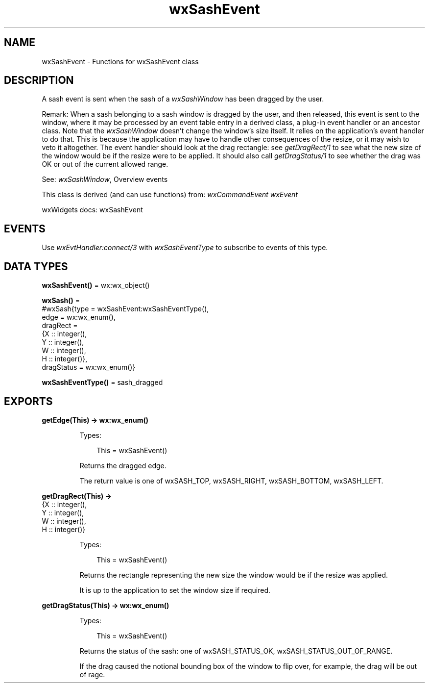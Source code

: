 .TH wxSashEvent 3 "wx 2.2.2" "wxWidgets team." "Erlang Module Definition"
.SH NAME
wxSashEvent \- Functions for wxSashEvent class
.SH DESCRIPTION
.LP
A sash event is sent when the sash of a \fIwxSashWindow\fR\& has been dragged by the user\&.
.LP
Remark: When a sash belonging to a sash window is dragged by the user, and then released, this event is sent to the window, where it may be processed by an event table entry in a derived class, a plug-in event handler or an ancestor class\&. Note that the \fIwxSashWindow\fR\& doesn\&'t change the window\&'s size itself\&. It relies on the application\&'s event handler to do that\&. This is because the application may have to handle other consequences of the resize, or it may wish to veto it altogether\&. The event handler should look at the drag rectangle: see \fIgetDragRect/1\fR\& to see what the new size of the window would be if the resize were to be applied\&. It should also call \fIgetDragStatus/1\fR\& to see whether the drag was OK or out of the current allowed range\&.
.LP
See: \fIwxSashWindow\fR\&, Overview events 
.LP
This class is derived (and can use functions) from: \fIwxCommandEvent\fR\& \fIwxEvent\fR\&
.LP
wxWidgets docs: wxSashEvent
.SH "EVENTS"

.LP
Use \fIwxEvtHandler:connect/3\fR\& with \fIwxSashEventType\fR\& to subscribe to events of this type\&.
.SH DATA TYPES
.nf

\fBwxSashEvent()\fR\& = wx:wx_object()
.br
.fi
.nf

\fBwxSash()\fR\& = 
.br
    #wxSash{type = wxSashEvent:wxSashEventType(),
.br
            edge = wx:wx_enum(),
.br
            dragRect =
.br
                {X :: integer(),
.br
                 Y :: integer(),
.br
                 W :: integer(),
.br
                 H :: integer()},
.br
            dragStatus = wx:wx_enum()}
.br
.fi
.nf

\fBwxSashEventType()\fR\& = sash_dragged
.br
.fi
.SH EXPORTS
.LP
.nf

.B
getEdge(This) -> wx:wx_enum()
.br
.fi
.br
.RS
.LP
Types:

.RS 3
This = wxSashEvent()
.br
.RE
.RE
.RS
.LP
Returns the dragged edge\&.
.LP
The return value is one of wxSASH_TOP, wxSASH_RIGHT, wxSASH_BOTTOM, wxSASH_LEFT\&.
.RE
.LP
.nf

.B
getDragRect(This) ->
.B
               {X :: integer(),
.B
                Y :: integer(),
.B
                W :: integer(),
.B
                H :: integer()}
.br
.fi
.br
.RS
.LP
Types:

.RS 3
This = wxSashEvent()
.br
.RE
.RE
.RS
.LP
Returns the rectangle representing the new size the window would be if the resize was applied\&.
.LP
It is up to the application to set the window size if required\&.
.RE
.LP
.nf

.B
getDragStatus(This) -> wx:wx_enum()
.br
.fi
.br
.RS
.LP
Types:

.RS 3
This = wxSashEvent()
.br
.RE
.RE
.RS
.LP
Returns the status of the sash: one of wxSASH_STATUS_OK, wxSASH_STATUS_OUT_OF_RANGE\&.
.LP
If the drag caused the notional bounding box of the window to flip over, for example, the drag will be out of rage\&.
.RE